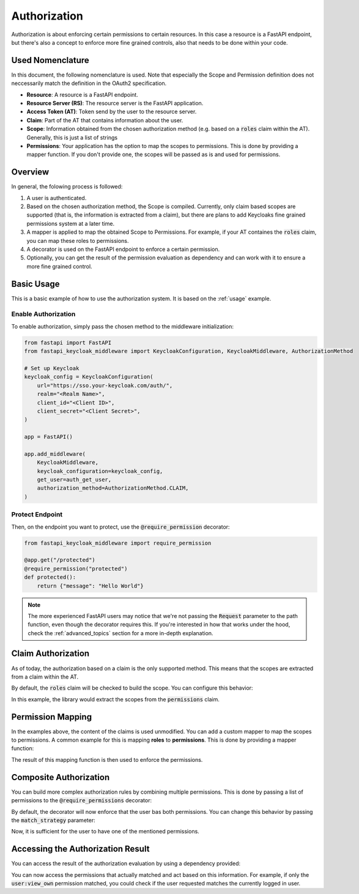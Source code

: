 Authorization
=============

Authorization is about enforcing certain permissions to certain resources. In this
case a resource is a FastAPI endpoint, but there's also a concept to enforce more
fine grained controls, also that needs to be done within your code.

Used Nomenclature
^^^^^^^^^^^^^^^^^

In this document, the following nomenclature is used. Note that especially the Scope and Permission definition does not neccessarily match the definition in the OAuth2 specification.

* **Resource**: A resource is a FastAPI endpoint.
* **Resource Server (RS)**: The resource server is the FastAPI application.
* **Access Token (AT)**: Token send by the user to the resource server.
* **Claim**: Part of the AT that contains information about the user.
* **Scope**: Information obtained from the chosen authorization method (e.g. based on a :code:`roles` claim within the AT). Generally, this is just a list of strings
* **Permissions**: Your application has the option to map the scopes to permissions. This is done by providing a mapper function. If you don't provide one, the scopes will be passed as is and used for permissions.

Overview
^^^^^^^^

In general, the folowing process is followed:

#. A user is authenticated.
#. Based on the chosen authorization method, the Scope is compiled. Currently, only claim based scopes are supported (that is, the information is extracted from a claim), but there are plans to add Keycloaks fine grained permissions system at a later time.
#. A mapper is applied to map the obtained Scope to Permissions. For example, if your AT containes the :code:`roles` claim, you can map these roles to permissions.
#. A decorator is used on the FastAPI endpoint to enforce a certain permission.
#. Optionally, you can get the result of the permission evaluation as dependency and can work with it to ensure a more fine grained control.

Basic Usage
^^^^^^^^^^^

This is a basic example of how to use the authorization system. It is based on the :ref:`usage` example.

Enable Authorization
""""""""""""""""""""

To enable authorization, simply pass the chosen method to the middleware initialization:

.. code-block:: python

    from fastapi import FastAPI
    from fastapi_keycloak_middleware import KeycloakConfiguration, KeycloakMiddleware, AuthorizationMethod

    # Set up Keycloak
    keycloak_config = KeycloakConfiguration(
        url="https://sso.your-keycloak.com/auth/",
        realm="<Realm Name>",
        client_id="<Client ID>",
        client_secret="<Client Secret>",
    )

    app = FastAPI()

    app.add_middleware(
        KeycloakMiddleware,
        keycloak_configuration=keycloak_config,
        get_user=auth_get_user,
        authorization_method=AuthorizationMethod.CLAIM,
    )

Protect Endpoint
""""""""""""""""

Then, on the endpoint you want to protect, use the :code:`@require_permission` decorator:

.. code-block:: python

    from fastapi_keycloak_middleware import require_permission

    @app.get("/protected")
    @require_permission("protected")
    def protected():
        return {"message": "Hello World"}

.. note::
   The more experienced FastAPI users may notice that we're not passing the :code:`Request` parameter to the path function, even though the decorator requires this. If you're interested in how that works under the hood, check the :ref:`advanced_topics` section for a more in-depth explanation.

Claim Authorization
^^^^^^^^^^^^^^^^^^^

As of today, the authorization based on a claim is the only supported method. This means that the scopes are extracted from a claim within the AT. 

By default, the :code:`roles` claim will be checked to build the scope. You can configure this behavior:

.. code-block:: python
    :emphasize-lines: 6

    app.add_middleware(
        KeycloakMiddleware,
        keycloak_configuration=keycloak_config,
        get_user=auth_get_user,
        authorization_method=AuthorizationMethod.CLAIM,
        authorization_claim="permissions"
    )

In this example, the library would extract the scopes from the :code:`permissions` claim.

Permission Mapping
^^^^^^^^^^^^^^^^^^

In the examples above, the content of the claims is used unmodified. You can add a custom mapper to map the scopes to permissions. A common example for this is mapping **roles** to **permissions**. This is done by providing a mapper function:

.. code-block:: python
    :emphasize-lines: 23

    from fastapi import FastAPI
    from fastapi_keycloak_middleware import KeycloakConfiguration, KeycloakMiddleware, AuthorizationMethod

    async def scope_mapper(claim_auth: typing.List[str]) -> typing.List[str]:
        """
        Map token roles to internal permissions.

        This could be whatever code you like it to be, you could also fetch this
        from database. Keep in mind this is done for every incoming request though.
        """
        permissions = []
        for role in claim_auth:
            try:
                permissions += rules[role]
            except KeyError:
                log.warning("Unknown role %s" % role)

        return permissions

    app.add_middleware(
        KeycloakMiddleware,
        keycloak_configuration=keycloak_config,
        get_user=auth_get_user,
        scope_mapper=scope_mapper,
        authorization_method=AuthorizationMethod.CLAIM,
    )

The result of this mapping function is then used to enforce the permissions.

Composite Authorization
^^^^^^^^^^^^^^^^^^^^^^^

You can build more complex authorization rules by combining multiple permissions. This is done by passing a list of permissions to the :code:`@require_permissions` decorator:

.. code-block:: python
    :emphasize-lines: 4

    from fastapi_keycloak_middleware import require_permission

    @app.get("/view_user")
    @require_permission(["user:view", "user:view_own"])
    def view_user():
        return {"userinfo": "Hello World"}

By default, the decorator will now enforce that the user bas both permissions. You can change this behavior by passing the :code:`match_strategy` parameter:

.. code-block:: python
    :emphasize-lines: 1,4

    from fastapi_keycloak_middleware import require_permission, MatchStrategy

    @app.get("/view_user")
    @require_permission(["user:view", "user:view_own"], match_strategy=MatchStrategy.OR)
    def view_user():
        return {"userinfo": "Hello World"}

Now, it is sufficient for the user to have one of the mentioned permissions.

Accessing the Authorization Result
^^^^^^^^^^^^^^^^^^^^^^^^^^^^^^^^^^

You can access the result of the authorization evaluation by using a dependency provided:

.. code-block:: python
    :emphasize-lines: 1,4

    from fastapi_keycloak_middleware import AuthorizationResult, require_permission, MatchStrategy, get_authorization_result

    @app.get("/view_user")
    @require_permission(["user:view", "user:view_own"], match_strategy=MatchStrategy.OR)
    def view_user(authorization_result: AuthorizationResult = Depends(get_authorization_result),):
        return {"userinfo": "Hello World"}

You can now access the permissions that actually matched and act based on this information. For example, if only the :code:`user:view_own` permission matched, you could check if the user requested matches the currently logged in user.